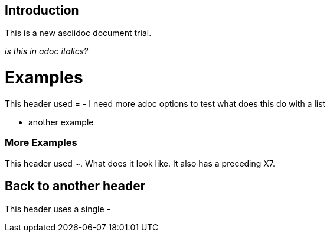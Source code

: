 Introduction
------------
This is a new asciidoc document trial.

_is this in adoc italics?_

Examples
========
This header used =
- I need more adoc options to test
  what does this do with a list

- another example 

[[X7]]
More Examples
~~~~~~~~~~~~~
This header used ~.  What does it look like.  It also has a preceding X7.

Back to another header
----------------------
This header uses a single -